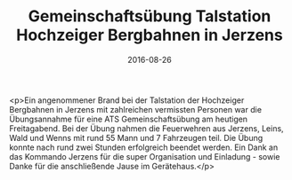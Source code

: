 #+TITLE: Gemeinschaftsübung Talstation Hochzeiger Bergbahnen in Jerzens
#+DATE: 2016-08-26
#+FACEBOOK_URL: https://facebook.com/ffwenns/posts/1202291983179258

<p>Ein angenommener Brand bei der Talstation der Hochzeiger Bergbahnen in Jerzens mit zahlreichen vermissten Personen war die Übungsannahme für eine ATS Gemeinschaftsübung am heutigen Freitagabend. Bei der Übung nahmen die Feuerwehren aus Jerzens, Leins, Wald und Wenns mit rund 55 Mann und 7 Fahrzeugen teil. Die Übung konnte nach rund zwei Stunden erfolgreich beendet werden. Ein Dank an das Kommando Jerzens für die super Organisation und Einladung - sowie Danke für die anschließende Jause im Gerätehaus.</p>
